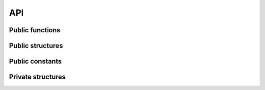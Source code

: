 .. -*- coding: utf-8; mode: rst -*-

.. _api:

===
API
===


Public functions
================


.. kernel-doc:: drivers/gpu/vga/vga_switcheroo.c
    :export:

Public structures
=================


.. kernel-doc:: include/linux/vga_switcheroo.h
    :functions: vga_switcheroo_handler

.. kernel-doc:: include/linux/vga_switcheroo.h
    :functions: vga_switcheroo_client_ops

Public constants
================


.. kernel-doc:: include/linux/vga_switcheroo.h
    :functions: vga_switcheroo_handler_flags_t

.. kernel-doc:: include/linux/vga_switcheroo.h
    :functions: vga_switcheroo_client_id

.. kernel-doc:: include/linux/vga_switcheroo.h
    :functions: vga_switcheroo_state

Private structures
==================


.. kernel-doc:: drivers/gpu/vga/vga_switcheroo.c
    :functions: vgasr_priv

.. kernel-doc:: drivers/gpu/vga/vga_switcheroo.c
    :functions: vga_switcheroo_client



.. ------------------------------------------------------------------------------
.. This file was automatically converted from DocBook-XML with the dbxml
.. library (https://github.com/return42/sphkerneldoc). The origin XML comes
.. from the linux kernel, refer to:
..
.. * https://github.com/torvalds/linux/tree/master/Documentation/DocBook
.. ------------------------------------------------------------------------------
